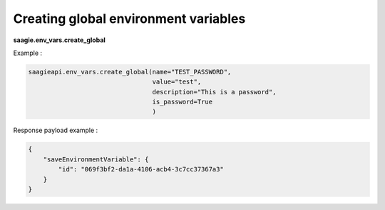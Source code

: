 Creating global environment variables
-------------------------------------

**saagie.env_vars.create_global**

Example :

.. code:: python

   saagieapi.env_vars.create_global(name="TEST_PASSWORD",
                                    value="test",
                                    description="This is a password",
                                    is_password=True
                                    )

Response payload example :

.. code:: python

   {
       "saveEnvironmentVariable": {
           "id": "069f3bf2-da1a-4106-acb4-3c7cc37367a3"
       }
   }